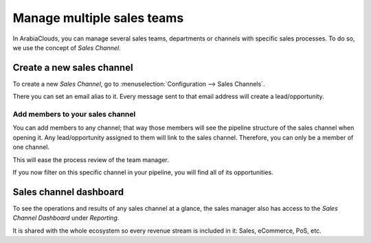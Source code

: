 ===========================
Manage multiple sales teams
===========================

In ArabiaClouds, you can manage several sales teams, departments or channels
with specific sales processes. To do so, we use the concept of *Sales
Channel*.

Create a new sales channel
==========================

To create a new *Sales Channel*, go to :menuselection:`Configuration --> Sales Channels`.

There you can set an email alias to it. Every message sent to that email
address will create a lead/opportunity.

.. image:: media/multi_sales_team01.png
    :align: center

Add members to your sales channel
---------------------------------

You can add members to any channel; that way those members will see the
pipeline structure of the sales channel when opening it. Any
lead/opportunity assigned to them will link to the sales channel.
Therefore, you can only be a member of one channel.

This will ease the process review of the team manager.

.. image:: media/multi_sales_team02.png
    :align: center

If you now filter on this specific channel in your pipeline, you will
find all of its opportunities.

.. image:: media/multi_sales_team03.png
    :align: center

Sales channel dashboard
=======================

To see the operations and results of any sales channel at a glance, the
sales manager also has access to the *Sales Channel Dashboard* under
*Reporting*.

It is shared with the whole ecosystem so every revenue stream is
included in it: Sales, eCommerce, PoS, etc.
